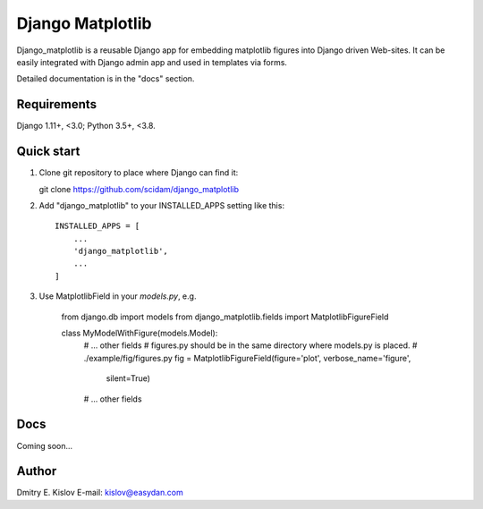 =================
Django Matplotlib
=================

Django_matplotlib is a reusable 
Django app for embedding matplotlib figures 
into Django driven Web-sites. It can be easily integrated with Django
admin app and used in templates via forms.

Detailed documentation is in the "docs" section.

Requirements
------------

Django 1.11+, <3.0; Python 3.5+, <3.8.


Quick start
-----------

1. Clone git repository to place where Django can find it::
   
   git clone https://github.com/scidam/django_matplotlib

2. Add "django_matplotlib" to your INSTALLED_APPS setting like this::

    INSTALLED_APPS = [
        ...
        'django_matplotlib',
        ...
    ]

3. Use MatplotlibField in your `models.py`, e.g.

    from django.db import models
    from django_matplotlib.fields import MatplotlibFigureField

    class MyModelWithFigure(models.Model):
        # ... other fields 
        # figures.py should be in the same directory where models.py is placed.
        # ./example/fig/figures.py
        fig = MatplotlibFigureField(figure='plot', verbose_name='figure',
                                    silent=True)
        # ... other fields 


Docs
----

Coming soon...


Author
------

Dmitry E. Kislov
E-mail: kislov@easydan.com


